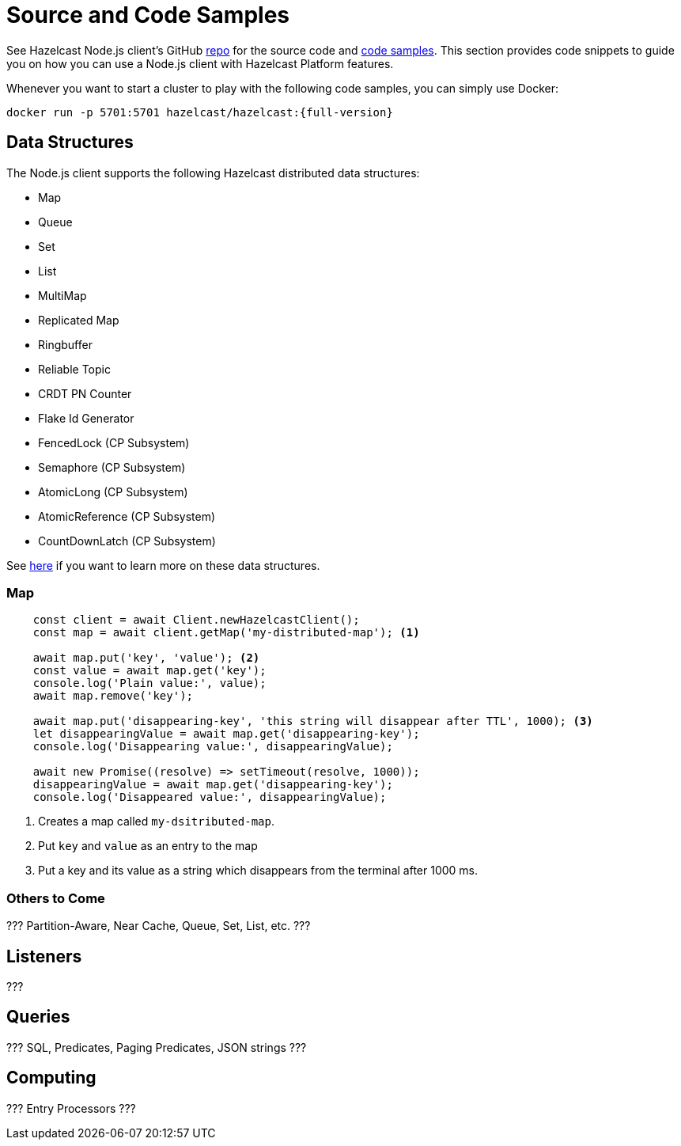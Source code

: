 = Source and Code Samples

See Hazelcast Node.js client's GitHub https://github.com/hazelcast/hazelcast-nodejs-client[repo^]
for the source code and https://github.com/hazelcast/hazelcast-nodejs-client/tree/master/code_samples[code samples^]. This section provides
code snippets to guide you on how you can use a Node.js client with Hazelcast Platform features.

Whenever you want to start a cluster to play with the following code samples, you can simply use Docker:

[source,shell,subs="attributes+"]
----
docker run -p 5701:5701 hazelcast/hazelcast:{full-version}
----

== Data Structures

The Node.js client supports the following Hazelcast distributed data structures:

* Map
* Queue
* Set
* List
* MultiMap
* Replicated Map
* Ringbuffer
* Reliable Topic
* CRDT PN Counter
* Flake Id Generator
* FencedLock (CP Subsystem)
* Semaphore (CP Subsystem)
* AtomicLong (CP Subsystem)
* AtomicReference (CP Subsystem)
* CountDownLatch (CP Subsystem)

See xref:data-structures:distributed-data-structures.adoc[here] if you want to learn more on these data structures.

=== Map

[source,javascript]
----
    const client = await Client.newHazelcastClient();
    const map = await client.getMap('my-distributed-map'); <1>

    await map.put('key', 'value'); <2>
    const value = await map.get('key');
    console.log('Plain value:', value);
    await map.remove('key');

    await map.put('disappearing-key', 'this string will disappear after TTL', 1000); <3>
    let disappearingValue = await map.get('disappearing-key');
    console.log('Disappearing value:', disappearingValue);

    await new Promise((resolve) => setTimeout(resolve, 1000));
    disappearingValue = await map.get('disappearing-key');
    console.log('Disappeared value:', disappearingValue);
----
<1> Creates a map called `my-dsitributed-map`.
<2> Put `key` and `value` as an entry to the map
<3> Put a key and its value as a string which disappears from the terminal after 1000 ms.

=== Others to Come

??? Partition-Aware, Near Cache, Queue, Set, List, etc. ???

== Listeners

???

== Queries

??? SQL, Predicates, Paging Predicates, JSON strings ???

== Computing

??? Entry Processors ???


